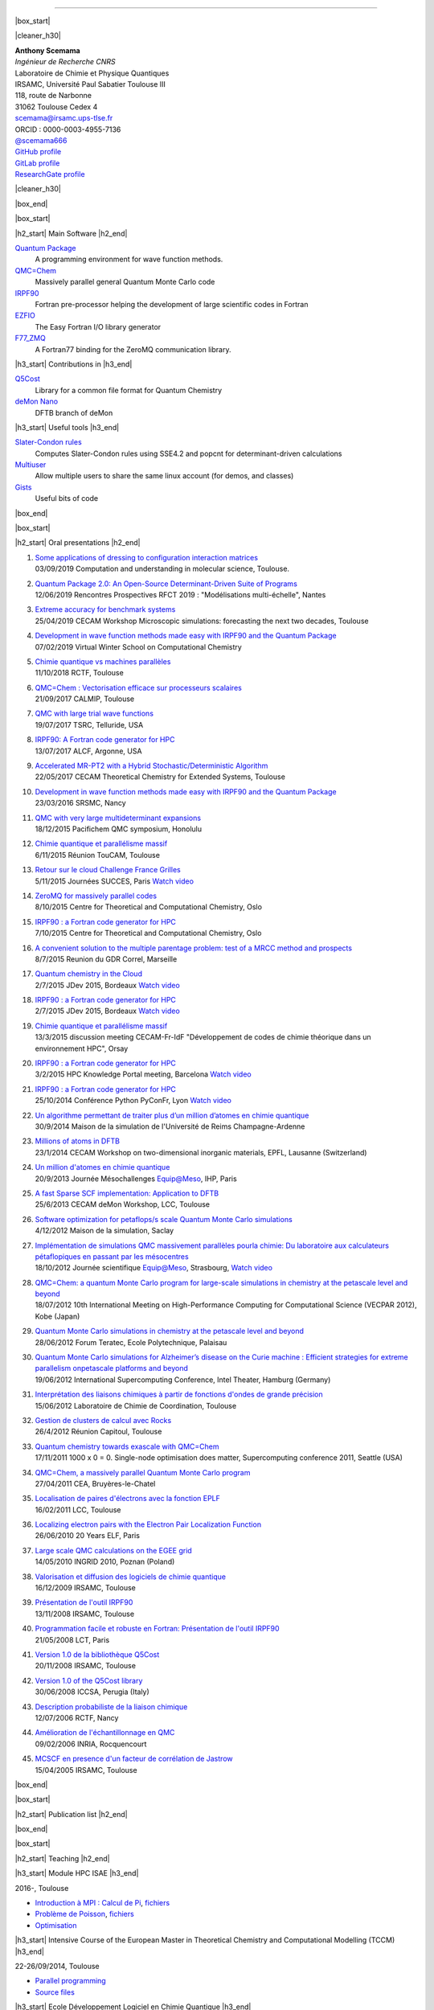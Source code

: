 .. MACROS
   ...............................


.. |cleaner_h30| raw:: html

   <div class="cleaner h30"></div><p>

.. |box_start| raw::  html

   <div class="content_box_top"></div>
   <div class="content_box"><p>

.. |box_end| raw::  html

   <a class="gototop" href="#top">Go to Top</a>
   <div class="cleaner"></div>
   </div>
   <div class="content_box_bottom"></div><p>

.. |h2_start| raw::  html

   <h2><p>

.. |h2_end| raw::  html

   </h2><p>

.. |h3_start| raw::  html

   <h3><p>

.. |h3_end| raw::  html

   </h3><p>

..................................

|box_start|

|cleaner_h30|

.. raw:: html

  <div class="col_w320 float_r">

.. image:: images/Scemama2.jpg 
  :height: 120px


.. raw:: html

  <br><iframe width="51" height="24" src="http://corrupt.ch/fartbutton/plugin" frameborder="0"></iframe>
  </div><div class="col_w320 float_l">

| **Anthony Scemama**                             
| *Ingénieur de Recherche CNRS*                   
| Laboratoire de Chimie et Physique Quantiques    
| IRSAMC, Université Paul Sabatier Toulouse III   
| 118, route de Narbonne                          
| 31062 Toulouse Cedex 4                          
| scemama@irsamc.ups-tlse.fr               
| ORCID : 0000-0003-4955-7136
| `@scemama666 <http://twitter.com/scemama666>`__
| `GitHub profile <https://github.com/scemama>`__
| `GitLab profile <https://gitlab.com/scemama>`__
| `ResearchGate profile <https://www.researchgate.net/profile/Anthony_Scemama>`__

.. raw:: html

   </div>

|cleaner_h30|

|box_end|

.. _software:

|box_start|

|h2_start| Main Software |h2_end|
  
`Quantum Package <https://quantumpackage.github.io/qp2>`__
  A programming environment for wave function methods.

`QMC=Chem <http://qmcchem.ups-tlse.fr>`__
  Massively parallel general Quantum Monte Carlo code

`IRPF90 <http://irpf90.ups-tlse.fr>`__
   Fortran pre-processor helping the development of large scientific codes in Fortran

`EZFIO <http://gitlab.com/scemama/EZFIO>`__
  The Easy Fortran I/O library generator

`F77_ZMQ <http://github.com/scemama/f77_zmq>`__
  A Fortran77 binding for the ZeroMQ communication library.

  
|h3_start| Contributions in |h3_end|
  
`Q5Cost <http://q5cost.org>`__
  Library for a common file format for Quantum Chemistry
  
`deMon Nano <http://demon-nano.ups-tlse.fr>`__
  DFTB branch of deMon
  
|h3_start| Useful tools |h3_end|

`Slater-Condon rules <https://gitlab.com/scemama/slater_condon>`__
  Computes Slater-Condon rules using SSE4.2 and popcnt for determinant-driven calculations

`Multiuser <https://gitlab.com/scemama/multiuser>`__
  Allow multiple users to share the same linux account (for demos, and classes)

`Gists <https://gist.github.com/scemama>`__
  Useful bits of code

|box_end|

.. _talks:

|box_start|

|h2_start| Oral presentations |h2_end|
  
#. | `Some applications of dressing to configuration interaction matrices <http://irpf90.ups-tlse.fr/files/JPM80.pdf>`__
   | 03/09/2019 Computation and understanding in molecular science, Toulouse.
#. | `Quantum Package 2.0: An Open-Source Determinant-Driven Suite of Programs <http://irpf90.ups-tlse.fr/files/qp_presentation.pdf>`__
   | 12/06/2019 Rencontres Prospectives RFCT 2019 : "Modélisations multi-échelle", Nantes
#. | `Extreme accuracy for benchmark systems  <http://irpf90.ups-tlse.fr/files/cecam2019.pdf>`__
   | 25/04/2019 CECAM Workshop Microscopic simulations: forecasting the next two decades, Toulouse
#. | `Development in wave function methods made easy with IRPF90 and the Quantum Package <http://irpf90.ups-tlse.fr/files/winter_school2019.pdf>`__
   | 07/02/2019 Virtual Winter School on Computational Chemistry
#. | `Chimie quantique vs machines parallèles <http://irpf90.ups-tlse.fr/files/scemama_rctf_2018.pdf>`__
   | 11/10/2018 RCTF, Toulouse
#. | `QMC=Chem : Vectorisation efficace sur processeurs scalaires <http://irpf90.ups-tlse.fr/files/vecto_calmip2017.pdf>`__
   | 21/09/2017 CALMIP, Toulouse
#. | `QMC with large trial wave functions <http://irpf90.ups-tlse.fr/files/telluride2017.pdf>`__
   | 19/07/2017 TSRC, Telluride, USA
#. | `IRPF90: A Fortran code generator for HPC <http://irpf90.ups-tlse.fr/files/argonne_irpf90.pdf>`__
   | 13/07/2017 ALCF, Argonne, USA
#. | `Accelerated MR-PT2 with a Hybrid Stochastic/Deterministic Algorithm <http://irpf90.ups-tlse.fr/files/cecam_2017.pdf>`__
   | 22/05/2017 CECAM Theoretical Chemistry for Extended Systems, Toulouse
#. | `Development in wave function methods made easy with IRPF90 and the Quantum Package <http://irpf90.ups-tlse.fr/files/nancy2016.pdf>`__
   | 23/03/2016 SRSMC, Nancy
#. | `QMC with very large multideterminant expansions <http://irpf90.ups-tlse.fr/files/pacifichem.pdf>`__
   | 18/12/2015 Pacifichem QMC symposium, Honolulu
#. | `Chimie quantique et parallélisme massif <http://irpf90.ups-tlse.fr/files/toucam2015.pdf>`__
   | 6/11/2015 Réunion TouCAM, Toulouse
#. | `Retour sur le cloud Challenge France Grilles <http://irpf90.ups-tlse.fr/files/succes2015.pdf>`__
   | 5/11/2015 Journées SUCCES, Paris `Watch video <http://webcast.in2p3.fr/videos-utilisation_hpc_en_chimie_quantique>`__
#. | `ZeroMQ for massively parallel codes <http://irpf90.ups-tlse.fr/files/oslo_zmq.pdf>`__
   | 8/10/2015 Centre for Theoretical and Computational Chemistry, Oslo
#. | `IRPF90 : a Fortran code generator for HPC <http://irpf90.ups-tlse.fr/files/oslo_irpf90.pdf>`__
   | 7/10/2015 Centre for Theoretical and Computational Chemistry, Oslo
#. | `A convenient solution to the multiple parentage problem: test of a MRCC method and prospects <http://irpf90.ups-tlse.fr/files/gdr_2015.pdf>`__
   | 8/7/2015 Reunion du GDR Correl, Marseille
#. | `Quantum chemistry in the Cloud <http://devlog.cnrs.fr/_media/jdev2015/jdev2015_t5_anthonyscemama_francegrilles_20150702.pdf>`__
   | 2/7/2015 JDev 2015, Bordeaux `Watch video <https://webcast.in2p3.fr/videos-retour_dexperience_sur_lutilisation_de_services_francegrilles_projet_challenge_fg>`__
#. | `IRPF90 : a Fortran code generator for HPC <http://devlog.cnrs.fr/_media/jdev2015/jdev2015_t8_anthonyscemama_irpf90_20150702.pdf>`__
   | 2/7/2015 JDev 2015, Bordeaux `Watch video <https://webcast.in2p3.fr/videos-irpf90>`__
#. | `Chimie quantique et parallélisme massif <http://irpf90.ups-tlse.fr/files/cecam2015.pdf>`__
   | 13/3/2015 discussion meeting CECAM-Fr-IdF "Développement de codes de chimie théorique dans un environnement HPC", Orsay
#. | `IRPF90 : a Fortran code generator for HPC <http://irpf90.ups-tlse.fr/files/hpckp2015.pdf>`__
   | 3/2/2015 HPC Knowledge Portal meeting, Barcelona `Watch video <https://youtu.be/TpMXkBlePSE>`__
#. | `IRPF90 : a Fortran code generator for HPC <http://irpf90.ups-tlse.fr/files/pyconf_2014.pdf>`__
   | 25/10/2014 Conférence Python PyConFr, Lyon `Watch video <http://www.infoq.com/fr/presentations/irpf90-fortran-code-generator-hpc>`__
#. | `Un algorithme permettant de traiter plus d’un million d’atomes en chimie quantique <http://irpf90.ups-tlse.fr/files/reims2014.pdf>`__
   | 30/9/2014 Maison de la simulation de l'Université de Reims Champagne-Ardenne
#. | `Millions of atoms in DFTB <http://irpf90.ups-tlse.fr/files/cecam_lausanne.pdf>`__
   | 23/1/2014 CECAM Workshop on two-dimensional inorganic materials, EPFL, Lausanne (Switzerland)
#. | `Un million d'atomes en chimie quantique <http://irpf90.ups-tlse.fr/files/mesochallenge2013.pdf>`__
   | 20/9/2013 Journée Mésochallenges Equip@Meso, IHP, Paris
#. | `A fast Sparse SCF implementation: Application to DFTB <http://irpf90.ups-tlse.fr/files/deMon2013.pdf>`__
   | 25/6/2013 CECAM deMon Workshop, LCC, Toulouse
#. | `Software optimization for petaflops/s scale Quantum Monte Carlo simulations <http://irpf90.ups-tlse.fr/files/mds.pdf>`__
   | 4/12/2012 Maison de la simulation, Saclay
#. | `Implémentation de simulations QMC  massivement parallèles pourla chimie: Du laboratoire aux calculateurs pétaflopiques en passant par les mésocentres <http://irpf90.ups-tlse.fr/files/equipatmeso.pdf>`__
   | 18/10/2012 Journée scientifique Equip@Meso, Strasbourg, `Watch video <http://canalc2.u-strasbg.fr/video.asp?idvideo=11473>`__
#. | `QMC=Chem: a quantum Monte Carlo program for large-scale simulations in chemistry at the petascale level and beyond <http://irpf90.ups-tlse.fr/files/kobe_talk.pdf>`__
   | 18/07/2012  10th International Meeting on High-Performance Computing for Computational Science (VECPAR 2012), Kobe (Japan)
#. | `Quantum Monte Carlo simulations in chemistry at the petascale level and beyond <http://irpf90.ups-tlse.fr/files/teratec.pdf>`__
   | 28/06/2012 Forum Teratec, Ecole Polytechnique, Palaisau
#. | `Quantum Monte Carlo simulations for Alzheimer’s disease on the Curie machine : Efficient strategies for extreme parallelism onpetascale platforms and beyond <http://irpf90.ups-tlse.fr/files/isc.pdf>`__
   | 19/06/2012 International Supercomputing Conference, Intel Theater, Hamburg (Germany)
#. | `Interprétation des liaisons chimiques à partir de fonctions d'ondes de grande précision <http://irpf90.ups-tlse.fr/files/lcc_2012.pdf>`__
   | 15/06/2012 Laboratoire de Chimie de Coordination, Toulouse
#. | `Gestion de clusters de calcul avec Rocks <http://irpf90.ups-tlse.fr/files/rocks.pdf>`__
   | 26/4/2012 Réunion Capitoul, Toulouse
#. | `Quantum chemistry towards exascale with QMC=Chem <http://irpf90.ups-tlse.fr/files/sc11.pdf>`__
   | 17/11/2011 1000 x 0 = 0. Single-node optimisation does matter, Supercomputing conference 2011, Seattle (USA)
#. | `QMC=Chem, a massively parallel Quantum Monte Carlo program <http://irpf90.ups-tlse.fr/files/qmcchem_curie.pdf>`__
   | 27/04/2011 CEA, Bruyères-le-Chatel
#. | `Localisation de paires d'électrons avec la fonction EPLF <http://irpf90.ups-tlse.fr/files/eplf2011.pdf>`__
   | 16/02/2011 LCC, Toulouse
#. | `Localizing electron pairs with the Electron Pair Localization Function <http://irpf90.ups-tlse.fr/files/eplf.pdf>`__
   | 26/06/2010 20 Years ELF, Paris
#. | `Large scale QMC calculations on the EGEE grid <http://irpf90.ups-tlse.fr/files/grid.pdf>`__
   | 14/05/2010 INGRID 2010, Poznan (Poland)
#. | `Valorisation et diffusion des logiciels de chimie quantique <http://irpf90.ups-tlse.fr/files/aeres09.pdf>`__
   | 16/12/2009 IRSAMC, Toulouse
#. | `Présentation de l'outil IRPF90 <http://irpf90.ups-tlse.fr/files/irp.08.2.pdf>`__
   | 13/11/2008 IRSAMC, Toulouse
#. | `Programmation facile et robuste en Fortran: Présentation de l'outil IRPF90 <http://irpf90.ups-tlse.fr/files/irp.08.1.pdf>`__
   | 21/05/2008 LCT, Paris
#. | `Version 1.0 de la bibliothèque Q5Cost <http://irpf90.ups-tlse.fr/files/q5cost08.pdf>`__
   | 20/11/2008 IRSAMC, Toulouse
#. | `Version 1.0 of the Q5Cost library <http://irpf90.ups-tlse.fr/files/q5cost08.1.pdf>`__
   | 30/06/2008 ICCSA, Perugia (Italy)
#. | `Description probabiliste de la liaison chimique <http://irpf90.ups-tlse.fr/files/rctf10.pdf>`__
   | 12/07/2006 RCTF, Nancy
#. | `Amélioration de l'échantillonnage en QMC <http://irpf90.ups-tlse.fr/files/micmac.pdf>`__
   | 09/02/2006 INRIA, Rocquencourt
#. | `MCSCF en presence d'un facteur de corrélation de Jastrow <http://irpf90.ups-tlse.fr/files/toulouse05.pdf>`__
   | 15/04/2005 IRSAMC, Toulouse


|box_end|


.. _papers:

|box_start|

|h2_start| Publication list |h2_end|

.. raw:: html
   :file: pub_list.html

|box_end|



.. _teaching:

|box_start| 

|h2_start| Teaching |h2_end|

|h3_start| Module HPC ISAE |h3_end|

| 2016-, Toulouse

* `Introduction à MPI : Calcul de Pi <http://irpf90.ups-tlse.fr/files/mpi_pi.pdf>`__, `fichiers <http://irpf90.ups-tlse.fr/files/pi.tar.gz>`__
* `Problème de Poisson <http://irpf90.ups-tlse.fr/files/poisson.pdf>`__, `fichiers <http://irpf90.ups-tlse.fr/files/poisson.tar.gz>`__
* `Optimisation <http://irpf90.ups-tlse.fr/files/optimisation.pdf>`__

|h3_start| Intensive Course of the European Master in Theoretical Chemistry and Computational Modelling (TCCM) |h3_end|

| 22-26/09/2014, Toulouse

* `Parallel programming <http://irpf90.ups-tlse.fr/files/parallel_programming.pdf>`__
* `Source files <http://github.com/scemama/tccm2014>`__

 
|h3_start| Ecole Développement Logiciel en Chimie Quantique |h3_end|

15-19/04/2013, Paris

* | `Bash <http://irpf90.ups-tlse.fr/files/bash.pdf>`__


|h3_start| Atelier COMPIL |h3_end|

31/05/2011, Toulouse

* | `Présentation de l’outil IRPF90 <http://irpf90.ups-tlse.fr/files/cours_irp1.pdf>`__
  | `Exercise: Verlet algorithm <http://irpf90.ups-tlse.fr/files/cours_irp2.pdf>`__


|box_end|

